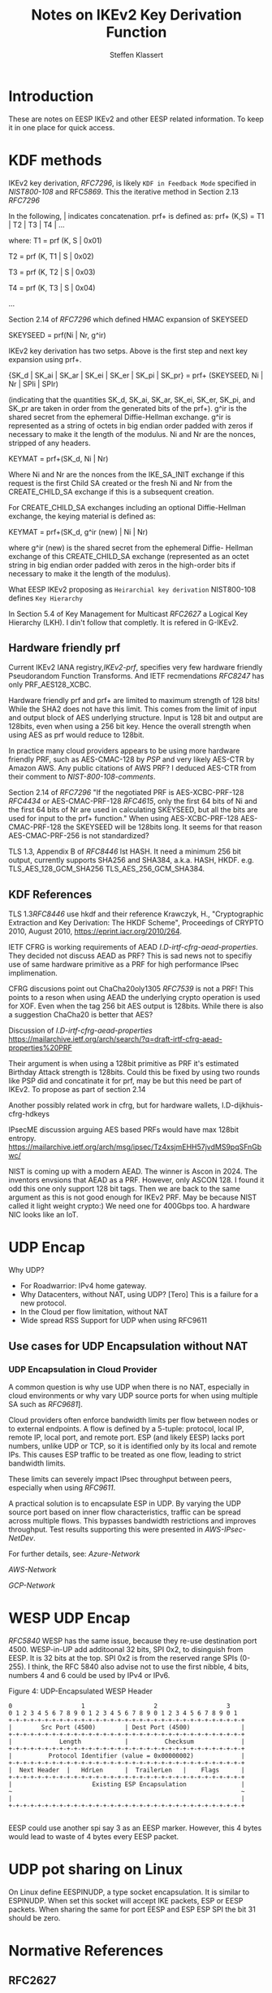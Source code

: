 # -*- fill-column: 69; -*-
# vim: set textwidth=69
# Do: title, toc:table-of-contents ::fixed-width-sections |tables
# Do: ^:sup/sub with curly -:special-strings *:emphasis
# Don't: prop:no-prop-drawers \n:preserve-linebreaks ':use-smart-quotes
#+OPTIONS: prop:nil title:t toc:t \n:nil ::t |:t ^:{} -:t *:t ':nil

#+RFC_CATEGORY: info
#+RFC_NAME: draft-antony-eesp-ikev2-notes
#+RFC_VERSION: 00
#+RFC_IPR: trust200902
#+RFC_STREAM: IETF
#+RFC_XML_VERSION: 3
#+RFC_CONSENSUS: true

#+TITLE: Notes on IKEv2 Key Derivation Function
#+RFC_SHORT_TITLE: KEv2 KDF Notes
#+AUTHOR: Steffen Klassert
#+EMAIL: steffen.klassert@secunet.com
#+AFFILIATION: secunet Security Networks AG
#+RFC_SHORT_ORG: secunet
#+RFC_ADD_AUTHOR: ("Antony Antony" "antony.antony@secunet.com" ("secunet" "secunet Security Networks AG"))
#+RFC_AREA: SEC
#+RFC_WORKGROUP: IPSECME Working Group

* Introduction

These are notes on EESP IKEv2 and other EESP related information. To keep it in one place for quick access.

* KDF methods

IKEv2 key derivation, [[RFC7296]], is likely ~KDF in Feedback Mode~
specified in [[NIST800-108]] and RFC[[5869]]. This the iterative
method in Section 2.13 [[RFC7296]]

In the following, | indicates concatenation.  prf+ is defined as:
prf+ (K,S) = T1 | T2 | T3 | T4 | ...

where:
   T1 = prf (K, S | 0x01)

   T2 = prf (K, T1 | S | 0x02)

   T3 = prf (K, T2 | S | 0x03)

   T4 = prf (K, T3 | S | 0x04)

   ...

Section 2.14 of [[RFC7296]] which defined HMAC expansion of SKEYSEED

SKEYSEED = prf(Ni | Nr, g^ir)

IKEv2 key derivation has two setps. Above is the first step and next
key expansion using prf+.

{SK_d | SK_ai | SK_ar | SK_ei | SK_er | SK_pi | SK_pr}
                   = prf+ (SKEYSEED, Ni | Nr | SPIi | SPIr)

(indicating that the quantities SK_d, SK_ai, SK_ar, SK_ei, SK_er,
SK_pi, and SK_pr are taken in order from the generated bits of the
prf+).  g^ir is the shared secret from the ephemeral Diffie-Hellman
exchange.  g^ir is represented as a string of octets in big endian
order padded with zeros if necessary to make it the length of the
modulus.  Ni and Nr are the nonces, stripped of any headers.

KEYMAT = prf+(SK_d, Ni | Nr)

Where Ni and Nr are the nonces from the IKE_SA_INIT exchange if this
request is the first Child SA created or the fresh Ni and Nr from the
CREATE_CHILD_SA exchange if this is a subsequent creation.

For CREATE_CHILD_SA exchanges including an optional Diffie-Hellman
exchange, the keying material is defined as:

KEYMAT = prf+(SK_d, g^ir (new) | Ni | Nr)

where g^ir (new) is the shared secret from the ephemeral Diffie-
Hellman exchange of this CREATE_CHILD_SA exchange (represented as an
octet string in big endian order padded with zeros in the high-order
bits if necessary to make it the length of the modulus).

What EESP IKEv2 proposing as ~Heirarchial key derivation~
NIST800-108 defines ~Key Hierarchy~

In Section 5.4 of Key Management for Multicast [[RFC2627]] a
Logical Key Hierarchy (LKH). I din't follow that completly.
It is refered in G-IKEv2.

** Hardware friendly prf
Current IKEv2 IANA registry,[[IKEv2-prf]], specifies very few
hardware friendly Pseudorandom Function Transforms. And IETF
recmendations [[RFC8247]] has only PRF_AES128_XCBC.

Hardware friendly prf and prf+ are limited to maximum strength of
128 bits! While the SHA2 does not have this limit. This comes
from the limit of input and output block of AES underlying
structure. Input is 128 bit and output are 128bits,
even when using a 256 bit key. Hence the overall strength
when using AES as prf would reduce to 128bit.

In practice many cloud providers appears to be using more
hardware friendly PRF, such as AES-CMAC-128 by [[PSP]]
and very likely AES-CTR by Amazon AWS. Any public citations of AWS
PRF? I deduced AES-CTR from their comment to [[NIST-800-108-comments]].

Section 2.14 of [[RFC7296]] "If the negotiated PRF is
AES-XCBC-PRF-128 [[RFC4434]] or AES-CMAC-PRF-128 [[RFC4615]],
only the first 64 bits of Ni and the first 64 bits of Nr are used in
calculating SKEYSEED, but all the bits are used for input to the prf+
function." When using AES-XCBC-PRF-128 AES-CMAC-PRF-128 the SKEYSEED
will be 128bits long. It seems for that reason AES-CMAC-PRF-256 is not
standardized?

TLS 1.3, Appendix B of [[RFC8446]] lst HASH. It need a minimum 256
bit output, currently supports SHA256 and SHA384, a.k.a. HASH, HKDF.
e.g. TLS_AES_128_GCM_SHA256 TLS_AES_256_GCM_SHA384.

** KDF  References

TLS 1.3[[RFC8446]] use hkdf and their reference
Krawczyk, H., "Cryptographic Extraction and Key Derivation: The HKDF
Scheme", Proceedings of CRYPTO 2010, August 2010,
<https://eprint.iacr.org/2010/264>.

IETF CFRG is working requirements of AEAD [[I.D-irtf-cfrg-aead-properties]].
They decided not discuss AEAD as PRF? This is sad news not to
specifiy use of same hardware primitive as a PRF for high performance
IPsec implimenation.

CFRG discusions point out ChaCha20oly1305 [[RFC7539]] is not a
PRF! This points to a reson when using  AEAD the underlying
crypto operation is used for XOF. Even when the tag 256 bit
AES output is  128bits. While there is also a suggestion
ChaCha20 is better that AES?

Discussion of  [[I.D-irtf-cfrg-aead-properties]]
https://mailarchive.ietf.org/arch/search/?q=draft-irtf-cfrg-aead-properties%20PRF

Their argument is when using a 128bit primitive as PRF it's
estimated Birthday Attack strength is
128bits. Could this be fixed by using two rounds like PSP did and
concatinate it for prf, may be but this need be part of IKEv2. To propose
as part of section 2.14

Another possibly related work in cfrg, but for hardware wallets,
I.D-dijkhuis-cfrg-hdkeys

IPsecME discussion arguing AES based PRFs would have max 128bit entropy.
https://mailarchive.ietf.org/arch/msg/ipsec/Tz4xsjmEHH57jvdMS9pqSFnGbwc/

NIST is coming up with a modern AEAD. The winner is Ascon in 2024.
The inventors envsions that AEAD as a PRF. However, only ASCON 128.
I found it odd this one only support 128 bit tags. Then we are back
to the same argument as this is not good enough for IKEv2 PRF.
May be because NIST called it light weight crypto:) We need one for
400Gbps too. A hardware NIC looks like an IoT.

* UDP Encap

Why UDP?
- For Roadwarrior: IPv4 home gateway.
- Why Datacenters, without NAT, using UDP? [Tero] This is a failure for a new protocol.
- In the Cloud per flow limitation, without NAT
- Wide spread RSS Support for UDP when using RFC9611

** Use cases for UDP Encapsulation  without NAT
*** UDP Encapsulation in Cloud Provider

A common question is why use UDP when there is no NAT, especially in
cloud environments or why vary UDP source ports for when using  multiple
SA such as [[RFC9681]]].

Cloud providers often enforce bandwidth limits per flow between nodes
or to external endpoints. A flow is defined by a 5-tuple: protocol,
local IP, remote IP, local port, and remote port. ESP (and likely
EESP) lacks port numbers, unlike UDP or TCP, so it is identified only
by its local and remote IPs. This causes ESP traffic to be treated as
one flow, leading to strict bandwidth limits.

These limits can severely impact IPsec throughput between peers,
especially when using [[RFC9611]].

A practical solution is to encapsulate ESP in UDP. By varying the UDP
source port based on inner flow characteristics, traffic can be spread
across multiple flows. This bypasses bandwidth restrictions and
improves throughput. Test results supporting this were presented in
[[AWS-IPsec-NetDev]].

For further details, see:
[[Azure-Network]]

[[AWS-Network]]

[[GCP-Network]]


* WESP UDP Encap
[[RFC5840]] WESP has the same issue, because they re-use destination
port 4500. WESP-in-UP add additoonal 32 bits, SPI 0x2, to disinguish
from EESP. It is 32 bits at the top. SPI 0x2 is from the reserved
range SPIs (0-255). I think, the RFC 5840 also advise not to use the
first nibble, 4 bits, numbers 4 and 6 could be used by IPv4 or IPv6.

#+caption: Figure 4: UDP-Encapsulated WESP Header
#+name: wesp-udp-encap
#+begin_src
  0                   1                   2                   3
  0 1 2 3 4 5 6 7 8 9 0 1 2 3 4 5 6 7 8 9 0 1 2 3 4 5 6 7 8 9 0 1
  +-+-+-+-+-+-+-+-+-+-+-+-+-+-+-+-+-+-+-+-+-+-+-+-+-+-+-+-+-+-+-+-+
  |        Src Port (4500)        | Dest Port (4500)              |
  +-+-+-+-+-+-+-+-+-+-+-+-+-+-+-+-+-+-+-+-+-+-+-+-+-+-+-+-+-+-+-+-+
  |             Length            |          Checksum             |
  +-+-+-+-+-+-+-+-+-+-+-+-+-+-+-+-+-+-+-+-+-+-+-+-+-+-+-+-+-+-+-+-+
  |          Protocol Identifier (value = 0x00000002)             |
  +-+-+-+-+-+-+-+-+-+-+-+-+-+-+-+-+-+-+-+-+-+-+-+-+-+-+-+-+-+-+-+-+
  |  Next Header  |   HdrLen      |  TrailerLen   |    Flags      |
  +-+-+-+-+-+-+-+-+-+-+-+-+-+-+-+-+-+-+-+-+-+-+-+-+-+-+-+-+-+-+-+-+
  |                      Existing ESP Encapsulation               |
  ~                                                               ~
  |                                                               |
  +-+-+-+-+-+-+-+-+-+-+-+-+-+-+-+-+-+-+-+-+-+-+-+-+-+-+-+-+-+-+-+-+

#+end_src

EESP could use another spi say 3 as an EESP marker.
However, this 4 bytes would lead to waste of 4 bytes every EESP packet.

* UDP pot sharing on Linux

On Linux define EESPINUDP, a type socket encapsulation. It is
similar to ESPINUDP. When set this socket will accept IKE packets,
ESP or EESP packets. When sharing the same for port EESP and ESP
ESP SPI the bit 31 should be zero.

* Normative References

** RFC2627
** RFC3948
** RFC5840
** RFC7296
** RFC8247
** RFC4615
** RFC5869

** NIST800-108
:PROPERTIES:
:REF_TARGET: https://www.nist.gov/publications/recommendation-key-derivation-using-pseudorandom-functions-1
:REF_TITLE: Recommendation for Key Derivation Using Pseudorandom Functions
:REF_ORG: NIST
:END:

* Informative References

** RFC4434
** RFC9611
** RFC8446

** I-D.ietf-ipsecme-g-ikev2
** I-D-irtf-cfrg-aead-properties

** Azure-Network
:PROPERTIES:
:REF_TITLE: Azure Virtual machine network bandwidth
:REF_TARGET: https://learn.microsoft.com/en-us/azure/virtual-network/virtual-machine-network-throughput
:REF_ORG: Microsoft Azure
:END:

** GCP-Network
:PROPERTIES:
:REF_TITLE: Google Compute Engine Network bandwidth
:REF_TARGET: https://cloud.google.com/compute/docs/network-bandwidth
:REF_ORG: Google
:END:

** AWS-Network
:PROPERTIES:
:REF_TITLE: Google Compute Engine Network bandwidth
:REF_TARGET: https://docs.aws.amazon.com/AWSEC2/latest/UserGuide/ec2-instance-network-bandwidth.html
:REF_ORG: Amazon AWS
:END:

** AWS-IPsec-NetDev
:PROPERTIES:
:REF_TITLE: NetDev Talk : Multi-core IPsec tunnels
:REF_TARGET: https://learn.microsoft.com/en-us/azure/virtual-network/virtual-machine-network-throughput
:REF_ORG: Amazon AWS
:END:

** PRGS20
:PROPERTIES:
:REF_TITLE: Vector Packet Encapsulation: The Case for a Scalable IPsec Encryption Protocol
:REF_TARGET: https://doi.org/10.1145/3407023.3407060
:REF_ORG: Technische Universität Ilmenau
:END:

** NIST-800-108-comments
:PROPERTIES:
:REF_TARGET: https://csrc.nist.gov/files/pubs/sp/800/108/r1/final/docs/sp800-108r1-draft-comments-resolutions.pdf
:REF_TITLE: Public Comments and Resolutions on Draft NIST SP 800-108 Revision 1, Recommendation for Key DerivationUsingPseudorandomFunctions, 2020
:REF_ORG: NIST
:END:

** IKEv2-prf
:PROPERTIES:
:REF_TARGET: https://www.iana.org/assignments/ikev2-parameters/ikev2-parameters.xhtml#ikev2-          parameters-6
:REF_TITLE: IKEv2 Parameters: Extended Sequence Numbers Transform IDs
:REF_ORG: IANA
:END:

** PSP
:PROPERTIES:
:REF_TARGET: https://github.com/google/psp/blob/main/doc/PSP_Arch_Spec.pdf
:REF_TITLE: PSP Architecture Specification
:REF_ORG: Google
:END:

** ASCON
:PROPERTIES:
:REF_TARGET: https://csrc.nist.gov/csrc/media/Presentations/2023/the-ascon-family/images-media/june-21-mendel-the-ascon-family.pdf
:REF_TITLE: The Ascon Family: Lightweight Authenticated Encryption, Hashing, and More :REF_ORG: Ascon Team
:END:

